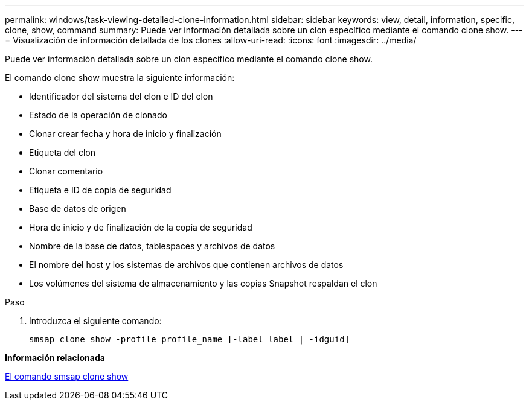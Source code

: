 ---
permalink: windows/task-viewing-detailed-clone-information.html 
sidebar: sidebar 
keywords: view, detail, information, specific, clone, show, command 
summary: Puede ver información detallada sobre un clon específico mediante el comando clone show. 
---
= Visualización de información detallada de los clones
:allow-uri-read: 
:icons: font
:imagesdir: ../media/


[role="lead"]
Puede ver información detallada sobre un clon específico mediante el comando clone show.

El comando clone show muestra la siguiente información:

* Identificador del sistema del clon e ID del clon
* Estado de la operación de clonado
* Clonar crear fecha y hora de inicio y finalización
* Etiqueta del clon
* Clonar comentario
* Etiqueta e ID de copia de seguridad
* Base de datos de origen
* Hora de inicio y de finalización de la copia de seguridad
* Nombre de la base de datos, tablespaces y archivos de datos
* El nombre del host y los sistemas de archivos que contienen archivos de datos
* Los volúmenes del sistema de almacenamiento y las copias Snapshot respaldan el clon


.Paso
. Introduzca el siguiente comando:
+
`smsap clone show -profile profile_name [-label label | -idguid]`



*Información relacionada*

xref:reference-the-smosmsapclone-show-command.adoc[El comando smsap clone show]
